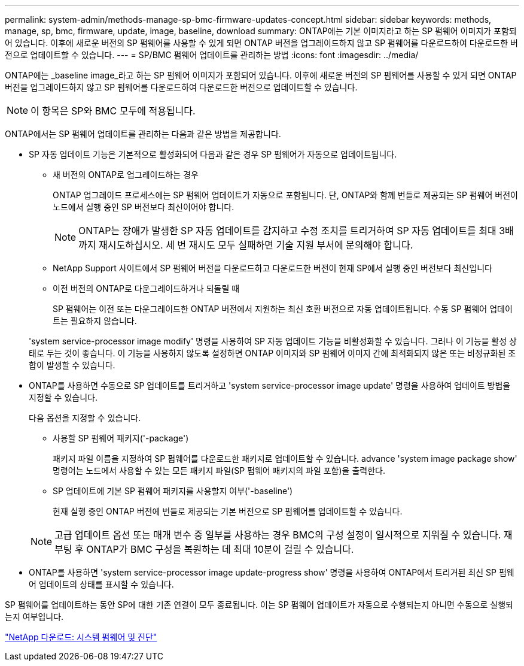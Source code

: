 ---
permalink: system-admin/methods-manage-sp-bmc-firmware-updates-concept.html 
sidebar: sidebar 
keywords: methods, manage, sp, bmc, firmware, update, image, baseline, download 
summary: ONTAP에는 기본 이미지라고 하는 SP 펌웨어 이미지가 포함되어 있습니다. 이후에 새로운 버전의 SP 펌웨어를 사용할 수 있게 되면 ONTAP 버전을 업그레이드하지 않고 SP 펌웨어를 다운로드하여 다운로드한 버전으로 업데이트할 수 있습니다. 
---
= SP/BMC 펌웨어 업데이트를 관리하는 방법
:icons: font
:imagesdir: ../media/


[role="lead"]
ONTAP에는 _baseline image_라고 하는 SP 펌웨어 이미지가 포함되어 있습니다. 이후에 새로운 버전의 SP 펌웨어를 사용할 수 있게 되면 ONTAP 버전을 업그레이드하지 않고 SP 펌웨어를 다운로드하여 다운로드한 버전으로 업데이트할 수 있습니다.

[NOTE]
====
이 항목은 SP와 BMC 모두에 적용됩니다.

====
ONTAP에서는 SP 펌웨어 업데이트를 관리하는 다음과 같은 방법을 제공합니다.

* SP 자동 업데이트 기능은 기본적으로 활성화되어 다음과 같은 경우 SP 펌웨어가 자동으로 업데이트됩니다.
+
** 새 버전의 ONTAP로 업그레이드하는 경우
+
ONTAP 업그레이드 프로세스에는 SP 펌웨어 업데이트가 자동으로 포함됩니다. 단, ONTAP와 함께 번들로 제공되는 SP 펌웨어 버전이 노드에서 실행 중인 SP 버전보다 최신이어야 합니다.

+
[NOTE]
====
ONTAP는 장애가 발생한 SP 자동 업데이트를 감지하고 수정 조치를 트리거하여 SP 자동 업데이트를 최대 3배까지 재시도하십시오. 세 번 재시도 모두 실패하면 기술 지원 부서에 문의해야 합니다.

====
** NetApp Support 사이트에서 SP 펌웨어 버전을 다운로드하고 다운로드한 버전이 현재 SP에서 실행 중인 버전보다 최신입니다
** 이전 버전의 ONTAP로 다운그레이드하거나 되돌릴 때
+
SP 펌웨어는 이전 또는 다운그레이드한 ONTAP 버전에서 지원하는 최신 호환 버전으로 자동 업데이트됩니다. 수동 SP 펌웨어 업데이트는 필요하지 않습니다.



+
'system service-processor image modify' 명령을 사용하여 SP 자동 업데이트 기능을 비활성화할 수 있습니다. 그러나 이 기능을 활성 상태로 두는 것이 좋습니다. 이 기능을 사용하지 않도록 설정하면 ONTAP 이미지와 SP 펌웨어 이미지 간에 최적화되지 않은 또는 비정규화된 조합이 발생할 수 있습니다.

* ONTAP를 사용하면 수동으로 SP 업데이트를 트리거하고 'system service-processor image update' 명령을 사용하여 업데이트 방법을 지정할 수 있습니다.
+
다음 옵션을 지정할 수 있습니다.

+
** 사용할 SP 펌웨어 패키지('-package')
+
패키지 파일 이름을 지정하여 SP 펌웨어를 다운로드한 패키지로 업데이트할 수 있습니다. advance 'system image package show' 명령어는 노드에서 사용할 수 있는 모든 패키지 파일(SP 펌웨어 패키지의 파일 포함)을 출력한다.

** SP 업데이트에 기본 SP 펌웨어 패키지를 사용할지 여부('-baseline')
+
현재 실행 중인 ONTAP 버전에 번들로 제공되는 기본 버전으로 SP 펌웨어를 업데이트할 수 있습니다.



+
[NOTE]
====
고급 업데이트 옵션 또는 매개 변수 중 일부를 사용하는 경우 BMC의 구성 설정이 일시적으로 지워질 수 있습니다. 재부팅 후 ONTAP가 BMC 구성을 복원하는 데 최대 10분이 걸릴 수 있습니다.

====
* ONTAP를 사용하면 'system service-processor image update-progress show' 명령을 사용하여 ONTAP에서 트리거된 최신 SP 펌웨어 업데이트의 상태를 표시할 수 있습니다.


SP 펌웨어를 업데이트하는 동안 SP에 대한 기존 연결이 모두 종료됩니다. 이는 SP 펌웨어 업데이트가 자동으로 수행되는지 아니면 수동으로 실행되는지 여부입니다.

https://mysupport.netapp.com/site/downloads/firmware/system-firmware-diagnostics["NetApp 다운로드: 시스템 펌웨어 및 진단"]
